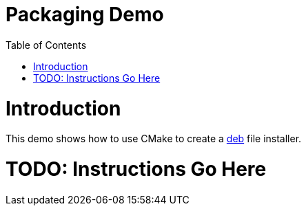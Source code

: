= Packaging Demo
:toc:
:toc-placement!:

toc::[]

# Introduction

This demo shows how to use CMake to create a https://www.debian.org/doc/manuals/debian-faq/ch-pkg_basics.en.html[deb] file installer.

# TODO: Instructions Go Here